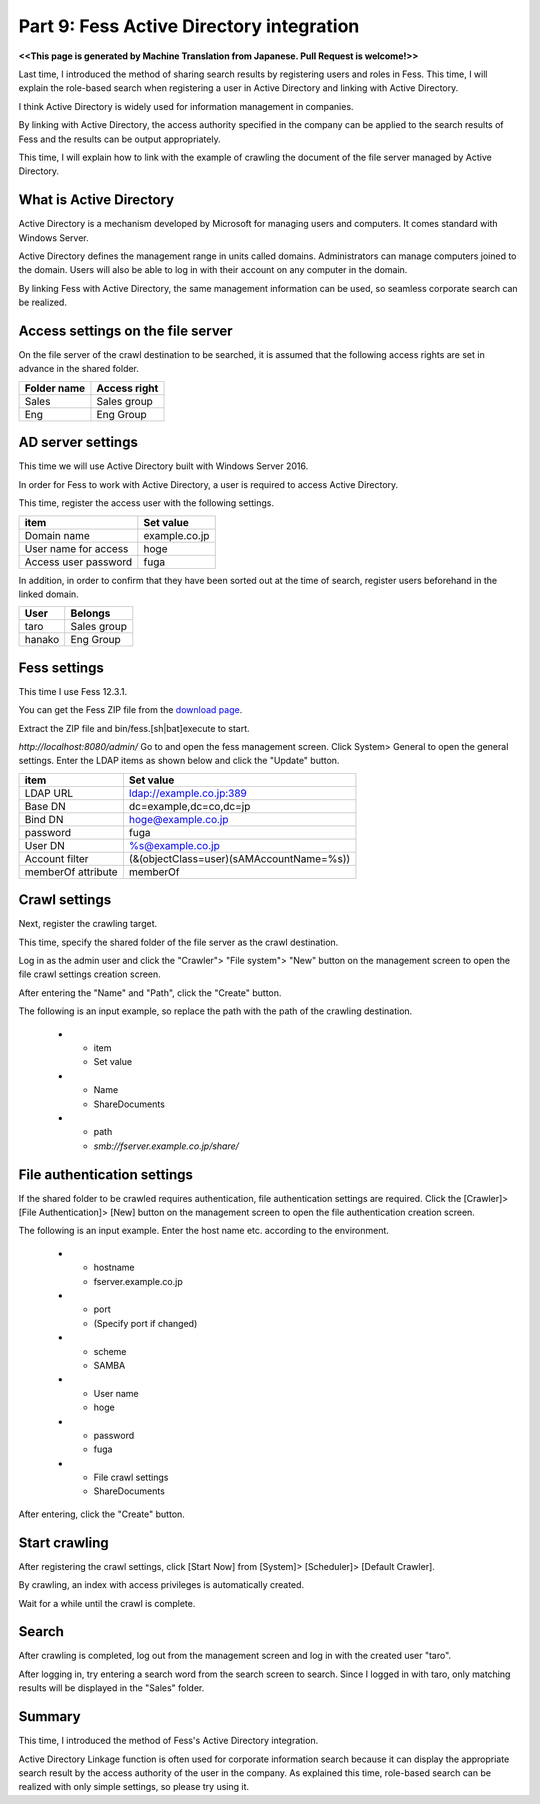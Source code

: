 =========================
Part 9: Fess Active Directory integration
=========================

**<<This page is generated by Machine Translation from Japanese. Pull Request is welcome!>>**

Last time, I introduced the method of sharing search results by registering users and roles in Fess. This time, I will explain the role-based search when registering a user in Active Directory and linking with Active Directory.

I think Active Directory is widely used for information management in companies.

By linking with Active Directory, the access authority specified in the company can be applied to the search results of Fess and the results can be output appropriately.

This time, I will explain how to link with the example of crawling the document of the file server managed by Active Directory.

What is Active Directory
=============

Active Directory is a mechanism developed by Microsoft for managing users and computers. It comes standard with Windows Server.

Active Directory defines the management range in units called domains. Administrators can manage computers joined to the domain. Users will also be able to log in with their account on any computer in the domain.

By linking Fess with Active Directory, the same management information can be used, so seamless corporate search can be realized.

Access settings on the file server
============

On the file server of the crawl destination to be searched, it is assumed that the following access rights are set in advance in the shared folder.

.. tabularcolumns:: |p{4cm}|p{8cm}|
.. list-table::
   :header-rows: 1

   * - Folder name
     - Access right
   * - Sales
     - Sales group
   * - Eng
     - Eng Group

AD server settings
=====

This time we will use Active Directory built with Windows Server 2016.

In order for Fess to work with Active Directory, a user is required to access Active Directory.

This time, register the access user with the following settings.

.. tabularcolumns:: |p{4cm}|p{8cm}|
.. list-table::
   :header-rows: 1

   * - item
     - Set value
   * - Domain name
     - example.co.jp
   * - User name for access
     - hoge
   * - Access user password
     - fuga

In addition, in order to confirm that they have been sorted out at the time of search, register users beforehand in the linked domain.

.. tabularcolumns:: |p{4cm}|p{8cm}|
.. list-table::
   :header-rows: 1

   * - User
     - Belongs
   * - taro
     - Sales group
   * - hanako
     - Eng Group

Fess settings
==================

This time I use Fess 12.3.1.

You can get the Fess ZIP file from the `download page <https://fess.codelibs.org/ja/downloads.html>`__.

Extract the ZIP file and bin/fess.[sh|bat]execute to start.

`http://localhost:8080/admin/` Go to and open the fess management screen. Click System> General to open the general settings. Enter the LDAP items as shown below and click the "Update" button.

.. tabularcolumns:: |p{4cm}|p{8cm}|
.. list-table::
   :header-rows: 1

   * - item
     - Set value
   * - LDAP URL
     - ldap://example.co.jp:389
   * - Base DN
     - dc=example,dc=co,dc=jp
   * - Bind DN
     - hoge@example.co.jp
   * - password
     - fuga
   * - User DN
     - %s@example.co.jp
   * - Account filter
     - (&(objectClass=user)(sAMAccountName=%s))
   * - memberOf attribute
     - memberOf

Crawl settings
==================

Next, register the crawling target.

This time, specify the shared folder of the file server as the crawl destination.

Log in as the admin user and click the "Crawler"> "File system"> "New" button on the management screen to open the file crawl settings creation screen.

After entering the "Name" and "Path", click the "Create" button.

The following is an input example, so replace the path with the path of the crawling destination.

   * - item
     - Set value
   * - Name
     - ShareDocuments
   * - path
     - `smb://fserver.example.co.jp/share/`

File authentication settings
=============

If the shared folder to be crawled requires authentication, file authentication settings are required. Click the [Crawler]> [File Authentication]> [New] button on the management screen to open the file authentication creation screen.

The following is an input example. Enter the host name etc. according to the environment.

   * - hostname
     - fserver.example.co.jp
   * - port
     - (Specify port if changed)
   * - scheme
     - SAMBA
   * - User name
     - hoge
   * - password
     - fuga
   * - File crawl settings
     - ShareDocuments

After entering, click the "Create" button.

Start crawling
======

After registering the crawl settings, click [Start Now] from [System]> [Scheduler]> [Default Crawler].

By crawling, an index with access privileges is automatically created.

Wait for a while until the crawl is complete.

Search
======

After crawling is completed, log out from the management screen and log in with the created user "taro".

After logging in, try entering a search word from the search screen to search. Since I logged in with taro, only matching results will be displayed in the "Sales" folder.

|image0|

Summary
=======

This time, I introduced the method of Fess's Active Directory integration.

Active Directory Linkage function is often used for corporate information search because it can display the appropriate search result by the access authority of the user in the company. As explained this time, role-based search can be realized with only simple settings, so please try using it.

.. |image0| image:: ../../../resources/images/en/article/9/search.png
